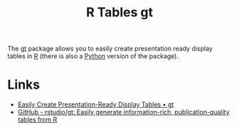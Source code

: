 :PROPERTIES:
:ID:       c285d6f1-79d3-4970-8e7f-b6873b565382
:mtime:    20240708090654 20240204113019
:ctime:    20240204113019
:END:
#+TITLE: R Tables gt
#+FILETAGS: :r:tables:

The [[https://gt.rstudio.com/][gt]] package allows you to easily create presentation ready display tables in [[id:de9a18a7-b4ef-4a9f-ac99-68f3c76488e5][R]] (there is also a [[id:5b5d1562-ecb4-4199-b530-e7993723e112][Python]] version of the
package).


* Links

+ [[https://gt.rstudio.com/][Easily Create Presentation-Ready Display Tables • gt]]
+ [[https://github.com/rstudio/gt/][GitHub - rstudio/gt: Easily generate information-rich, publication-quality tables from R]]
